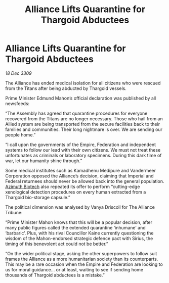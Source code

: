 :PROPERTIES:
:ID:       1871b0d0-4fb2-41b5-9d5e-3c457c8727a4
:END:
#+title: Alliance Lifts Quarantine for Thargoid Abductees
#+filetags: :Empire:Alliance:Thargoid:galnet:

* Alliance Lifts Quarantine for Thargoid Abductees

/18 Dec 3309/

The Alliance has ended medical isolation for all citizens who were rescued from the Titans after being abducted by Thargoid vessels. 

Prime Minister Edmund Mahon’s official declaration was published by all newsfeeds: 

“The Assembly has agreed that quarantine procedures for everyone recovered from the Titans are no longer necessary. Those who hail from an Allied system are being transported from the secure facilities back to their families and communities. Their long nightmare is over. We are sending our people home.” 

“I call upon the governments of the Empire, Federation and independent systems to follow our lead with their own citizens. We must not treat these unfortunates as criminals or laboratory specimens. During this dark time of war, let our humanity shine through.” 

Some medical institutes such as Kamadhenu Medipure and Vandermeer Corporation opposed the Alliance’s decision, claiming that Imperial and Federal returnees should never be allowed back into the general population.   [[id:e68a5318-bd72-4c92-9f70-dcdbd59505d1][Azimuth Biotech]] also repeated its offer to perform “cutting-edge xenological detection procedures on every human extracted from a Thargoid bio-storage capsule.” 

The political dimension was analysed by Vanya Driscoll for The Alliance Tribune: 

“Prime Minister Mahon knows that this will be a popular decision, after many public figures called the extended quarantine ‘inhumane’ and ‘barbaric’. Plus, with his rival Councillor Kaine currently questioning the wisdom of the Mahon-endorsed strategic defence pact with Sirius, the timing of this benevolent act could not be better.” 

“On the wider political stage, asking the other superpowers to follow suit frames the Alliance as a more humanitarian society than its counterparts. This may be a rare occasion when the Empire and Federation are looking to us for moral guidance… or at least, waiting to see if sending home thousands of Thargoid abductees is a mistake.”
